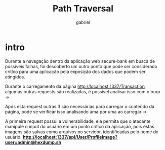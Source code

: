 #+title: Path Traversal
#+author: gabriel

* intro
Durante a navegação dentro da aplicação web secure-bank em busca de possíveis falhas, foi descoberto um outro ponto que pode ser considerado critíco para uma aplicação pela exposição dos dados que podem ser atingidos.

Durante o carregamento da página http://localhost:1337/Transaction algumas outras requests são realizadas, é possível analisar isso com o burp ->

[[./imgs/first_request.png]]

Após esta request outras 3 são necessárias para carregar o conteúdo da página, pode se verificar isso analisando uma por uma ao carregar ->

[[./imgs/3_requests.png]]

A primeira request possui a vulnerabilidade, ela permita que o atacante manipule o input do usuário em um ponto critíco da aplicação, pois estas imagens são salvas como arquivos no servidor, identificadas pelo nome do usuário. *http://localhost:1337/api/User/ProfileImage?user=admin@hexdump.sh*


[[./imgs/traversal_request.png]]


[[./imgs/stormtrooper.png]]
